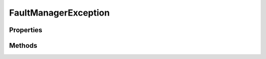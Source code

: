 .. rst-class:: FaultManagerdoc

.. role:: php(code)
	:language: php


FaultManagerException
=====================


.. php:namespace:: Omega\FaultManager\Abstracts

.. rst-class::  abstract

.. php:class:: FaultManagerException


	:Parent:
		:php:class:`Hoa\\Exception\\Exception`
	
	:Implements:
		:php:interface:`Omega\\FaultManager\\Interfaces\\FaultManagerException` 
	
	:Used traits:
		:php:trait:`Omega\\FaultManager\\Traits\\FaultMutator` 
	

Properties
----------

.. php:attr:: protected static code

	:Type: int 


.. php:attr:: protected static message

	:Type: string 


.. php:attr:: protected static arguments

	:Type: array 


Methods
-------

.. rst-class:: public

	.. php:method:: public __construct( $message=null, $code=null, $previous=null, $arguments=null)
	
		.. rst-class:: phpdoc-description
		
			| FaultManagerException constructor\.
			
		
		
		:Parameters:
			* **$message** (null | string)  
			* **$code** (int | null)  
			* **$previous** (null | \\Throwable <Throwable>)
			* **$arguments** (array | null)  

		
	
	

.. rst-class:: public

	.. php:method:: public send()
	
		.. rst-class:: phpdoc-description
		
			| Override parent::send\(\)
			
			| Sends the exception on \`hoa://Event/Exception\`\.
			
		
		
	
	

